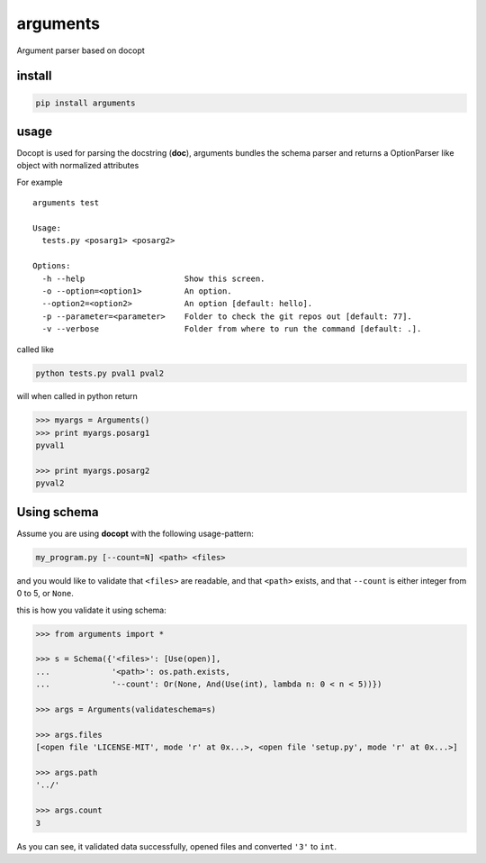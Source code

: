 arguments
=========

Argument parser based on docopt

install
-------

.. code:: bash

    pip install arguments

usage
-----

Docopt is used for parsing the docstring (**doc**), arguments bundles
the schema parser and returns a OptionParser like object with normalized
attributes

For example

::

    arguments test

    Usage:
      tests.py <posarg1> <posarg2>

    Options:
      -h --help                     Show this screen.
      -o --option=<option1>         An option.
      --option2=<option2>           An option [default: hello].
      -p --parameter=<parameter>    Folder to check the git repos out [default: 77].
      -v --verbose                  Folder from where to run the command [default: .].

called like

.. code:: bash

    python tests.py pval1 pval2

will when called in python return

.. code:: python

    >>> myargs = Arguments()
    >>> print myargs.posarg1
    pyval1

    >>> print myargs.posarg2
    pyval2

Using schema
------------

Assume you are using **docopt** with the following usage-pattern:

.. code:: bash

    my_program.py [--count=N] <path> <files>

and you would like to validate that ``<files>`` are readable, and that
``<path>`` exists, and that ``--count`` is either integer from 0 to 5,
or ``None``.

this is how you validate it using schema:

.. code:: python

    >>> from arguments import *

    >>> s = Schema({'<files>': [Use(open)],
    ...             '<path>': os.path.exists,
    ...             '--count': Or(None, And(Use(int), lambda n: 0 < n < 5))})

    >>> args = Arguments(validateschema=s)

    >>> args.files
    [<open file 'LICENSE-MIT', mode 'r' at 0x...>, <open file 'setup.py', mode 'r' at 0x...>]

    >>> args.path
    '../'

    >>> args.count
    3

As you can see, it validated data successfully, opened files and
converted ``'3'`` to ``int``.
